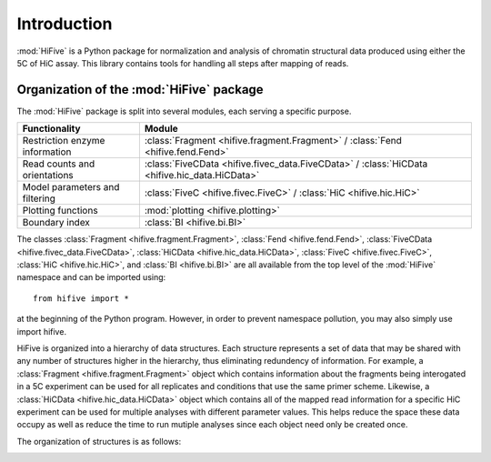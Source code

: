 .. _introduction:


************
Introduction
************

:mod:`HiFive` is a Python package for normalization and analysis of chromatin structural data produced using either the 5C of HiC assay. This library contains tools for handling all steps after mapping of reads.

.. _organization_of_the_hifive_package:

Organization of the :mod:`HiFive` package
=========================================

The :mod:`HiFive` package is split into several modules, each serving a specific purpose.

================================  ====================================
Functionality                     Module               
================================  ====================================
Restriction enzyme information    :class:`Fragment <hifive.fragment.Fragment>` / :class:`Fend <hifive.fend.Fend>`
Read counts and orientations      :class:`FiveCData <hifive.fivec_data.FiveCData>` / :class:`HiCData <hifive.hic_data.HiCData>`
Model parameters and filtering    :class:`FiveC <hifive.fivec.FiveC>` / :class:`HiC <hifive.hic.HiC>`
Plotting functions                :mod:`plotting <hifive.plotting>`
Boundary index                    :class:`BI <hifive.bi.BI>`
================================  ====================================

The classes :class:`Fragment <hifive.fragment.Fragment>`, :class:`Fend <hifive.fend.Fend>`, :class:`FiveCData <hifive.fivec_data.FiveCData>`, :class:`HiCData <hifive.hic_data.HiCData>`, :class:`FiveC <hifive.fivec.FiveC>`, :class:`HiC <hifive.hic.HiC>`, and :class:`BI <hifive.bi.BI>` are all available from the top level of the :mod:`HiFive` namespace and can be imported using::

  from hifive import *

at the beginning of the Python program. However, in order to prevent namespace pollution, you may also simply use import hifive.

HiFive is organized into a hierarchy of data structures. Each structure represents a set of data that may be shared with any number of structures higher in the hierarchy, thus eliminating redundency of information. For example, a :class:`Fragment <hifive.fragment.Fragment>` object which contains information about the fragments being interogated in a 5C experiment can be used for all replicates and conditions that use the same primer scheme. Likewise, a :class:`HiCData <hifive.hic_data.HiCData>` object which contains all of the mapped read information for a specific HiC experiment can be used for multiple analyses with different parameter values. This helps reduce the space these data occupy as well as reduce the time to run mutiple analyses since each object need only be created once.

The organization of structures is as follows:

.. image:: _static/flowchart.png